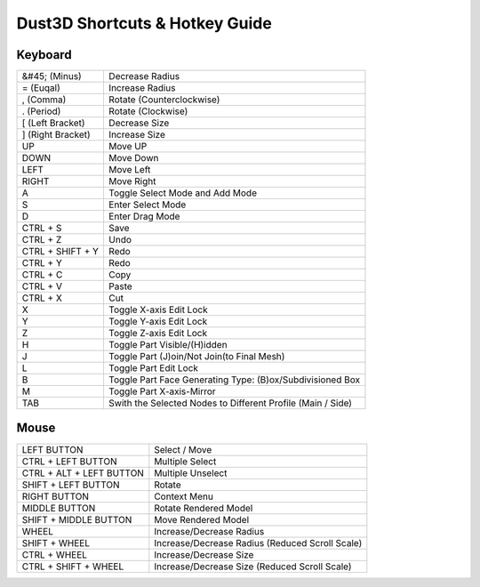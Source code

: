 Dust3D Shortcuts & Hotkey Guide
---------------------------------

Keyboard
==================
+---------------------+--------------------------------------------------------------------------+
| &#45; (Minus)       | Decrease Radius                                                          |
+---------------------+--------------------------------------------------------------------------+
| = (Euqal)           | Increase Radius                                                          |
+---------------------+--------------------------------------------------------------------------+
| , (Comma)           | Rotate (Counterclockwise)                                                |
+---------------------+--------------------------------------------------------------------------+
| . (Period)          | Rotate (Clockwise)                                                       |
+---------------------+--------------------------------------------------------------------------+
| [ (Left Bracket)    | Decrease Size                                                            |
+---------------------+--------------------------------------------------------------------------+
| ] (Right Bracket)   | Increase Size                                                            |
+---------------------+--------------------------------------------------------------------------+
| UP                  | Move UP                                                                  |
+---------------------+--------------------------------------------------------------------------+
| DOWN                | Move Down                                                                |
+---------------------+--------------------------------------------------------------------------+
| LEFT                | Move Left                                                                |
+---------------------+--------------------------------------------------------------------------+
| RIGHT               | Move Right                                                               |
+---------------------+--------------------------------------------------------------------------+
| A                   | Toggle Select Mode and Add Mode                                          |
+---------------------+--------------------------------------------------------------------------+
| S                   | Enter Select Mode                                                        |
+---------------------+--------------------------------------------------------------------------+
| D                   | Enter Drag Mode                                                          |
+---------------------+--------------------------------------------------------------------------+
| CTRL + S            | Save                                                                     |
+---------------------+--------------------------------------------------------------------------+
| CTRL + Z            | Undo                                                                     |
+---------------------+--------------------------------------------------------------------------+
| CTRL + SHIFT + Y    | Redo                                                                     |
+---------------------+--------------------------------------------------------------------------+
| CTRL + Y            | Redo                                                                     |
+---------------------+--------------------------------------------------------------------------+
| CTRL + C            | Copy                                                                     |
+---------------------+--------------------------------------------------------------------------+
| CTRL + V            | Paste                                                                    |
+---------------------+--------------------------------------------------------------------------+
| CTRL + X            | Cut                                                                      |
+---------------------+--------------------------------------------------------------------------+
| X                   | Toggle X-axis Edit Lock                                                  |
+---------------------+--------------------------------------------------------------------------+
| Y                   | Toggle Y-axis Edit Lock                                                  |
+---------------------+--------------------------------------------------------------------------+
| Z                   | Toggle Z-axis Edit Lock                                                  |
+---------------------+--------------------------------------------------------------------------+
| H                   | Toggle Part Visible/(H)idden                                             |
+---------------------+--------------------------------------------------------------------------+
| J                   | Toggle Part (J)oin/Not Join(to Final Mesh)                               |
+---------------------+--------------------------------------------------------------------------+
| L                   | Toggle Part Edit Lock                                                    |
+---------------------+--------------------------------------------------------------------------+
| B                   | Toggle Part Face Generating Type: (B)ox/Subdivisioned Box                |
+---------------------+--------------------------------------------------------------------------+
| M                   | Toggle Part X-axis-Mirror                                                |
+---------------------+--------------------------------------------------------------------------+
| TAB                 | Swith the Selected Nodes to Different Profile (Main / Side)              |
+---------------------+--------------------------------------------------------------------------+

Mouse
======
+----------------------------+--------------------------------------------------------------------------+
| LEFT BUTTON                | Select / Move                                                            |
+----------------------------+--------------------------------------------------------------------------+
| CTRL + LEFT BUTTON         | Multiple Select                                                          |
+----------------------------+--------------------------------------------------------------------------+
| CTRL + ALT + LEFT BUTTON   | Multiple Unselect                                                        |
+----------------------------+--------------------------------------------------------------------------+
| SHIFT + LEFT BUTTON        | Rotate                                                                   |
+----------------------------+--------------------------------------------------------------------------+
| RIGHT BUTTON               | Context Menu                                                             |
+----------------------------+--------------------------------------------------------------------------+
| MIDDLE BUTTON              | Rotate Rendered Model                                                    |
+----------------------------+--------------------------------------------------------------------------+
| SHIFT + MIDDLE BUTTON      | Move Rendered Model                                                      |
+----------------------------+--------------------------------------------------------------------------+
| WHEEL                      | Increase/Decrease Radius                                                 |
+----------------------------+--------------------------------------------------------------------------+
| SHIFT + WHEEL              | Increase/Decrease Radius (Reduced Scroll Scale)                          |
+----------------------------+--------------------------------------------------------------------------+
| CTRL + WHEEL               | Increase/Decrease Size                                                   |
+----------------------------+--------------------------------------------------------------------------+
| CTRL + SHIFT + WHEEL       | Increase/Decrease Size (Reduced Scroll Scale)                            |
+----------------------------+--------------------------------------------------------------------------+
